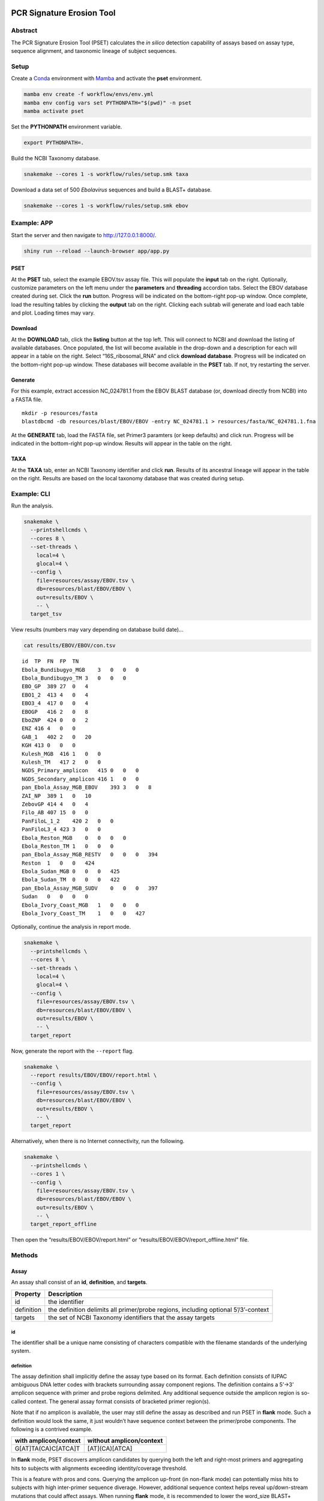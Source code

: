 PCR Signature Erosion Tool
==========================

Abstract
--------

The PCR Signature Erosion Tool (PSET) calculates the *in silico*
detection capability of assays based on assay type, sequence alignment,
and taxonomic lineage of subject sequences.

.. image:: report.png

Setup
-----

Create a `Conda <https://docs.conda.io/en/latest/>`__ environment with
`Mamba <https://github.com/mamba-org/mamba>`__ and activate the **pset**
environment.

.. code:: bash

   mamba env create -f workflow/envs/env.yml
   mamba env config vars set PYTHONPATH="$(pwd)" -n pset
   mamba activate pset

Set the **PYTHONPATH** environment variable.

.. code:: bash

   export PYTHONPATH=.

Build the NCBI Taxonomy database.

.. code:: bash

   snakemake --cores 1 -s workflow/rules/setup.smk taxa

Download a data set of 500 *Ebolavirus* sequences and build a BLAST+
database.

.. code:: bash

   snakemake --cores 1 -s workflow/rules/setup.smk ebov

Example: APP
------------

Start the server and then navigate to http://127.0.0.1:8000/.

.. code:: bash

   shiny run --reload --launch-browser app/app.py

PSET
~~~~

At the **PSET** tab, select the example EBOV.tsv assay file. This will
populate the **input** tab on the right. Optionally, customize
parameters on the left menu under the **parameters** and **threading**
accordion tabs. Select the EBOV database created during set. Click the
**run** button. Progress will be indicated on the bottom-right pop-up
window. Once complete, load the resulting tables by clicking the
**output** tab on the right. Clicking each subtab will generate and load
each table and plot. Loading times may vary.

Download
~~~~~~~~

At the **DOWNLOAD** tab, click the **listing** button at the top left.
This will connect to NCBI and download the listing of available
databases. Once populated, the list will become available in the
drop-down and a description for each will appear in a table on the
right. Select “16S_ribosomal_RNA” and click **download database**.
Progress will be indicated on the bottom-right pop-up window. These
databases will become available in the **PSET** tab. If not, try
restarting the server.

Generate
~~~~~~~~

For this example, extract accession NC_024781.1 from the EBOV BLAST
database (or, download directly from NCBI) into a FASTA file.

::

   mkdir -p resources/fasta
   blastdbcmd -db resources/blast/EBOV/EBOV -entry NC_024781.1 > resources/fasta/NC_024781.1.fna

At the **GENERATE** tab, load the FASTA file, set Primer3 paramters (or
keep defaults) and click run. Progress will be indicated in the
bottom-right pop-up window. Results will appear in the table on the
right.

TAXA
~~~~

At the **TAXA** tab, enter an NCBI Taxonomy identifier and click
**run**. Results of its ancestral lineage will appear in the table on
the right. Results are based on the local taxonomy database that was
created during setup.

Example: CLI
------------

Run the analysis.

.. code:: bash

   snakemake \
     --printshellcmds \
     --cores 8 \
     --set-threads \
       local=4 \
       glocal=4 \
     --config \
       file=resources/assay/EBOV.tsv \
       db=resources/blast/EBOV/EBOV \
       out=results/EBOV \
       -- \
     target_tsv

View results (numbers may vary depending on database build date)…

.. code:: bash

   cat results/EBOV/EBOV/con.tsv

::

   id  TP  FN  FP  TN
   Ebola_Bundibugyo_MGB    3   0   0   0
   Ebola_Bundibugyo_TM 3   0   0   0
   EBO_GP  389 27  0   4
   EBO1_2  413 4   0   4
   EBO3_4  417 0   0   4
   EBOGP   416 2   0   8
   EboZNP  424 0   0   2
   ENZ 416 4   0   0
   GAB_1   402 2   0   20
   KGH 413 0   0   0
   Kulesh_MGB  416 1   0   0
   Kulesh_TM   417 2   0   0
   NGDS_Primary_amplicon   415 0   0   0
   NGDS_Secondary_amplicon 416 1   0   0
   pan_Ebola_Assay_MGB_EBOV    393 3   0   8
   ZAI_NP  389 1   0   10
   ZebovGP 414 4   0   4
   Filo_AB 407 15  0   0
   PanFiloL_1_2    420 2   0   0
   PanFiloL3_4 423 3   0   0
   Ebola_Reston_MGB    0   0   0   0
   Ebola_Reston_TM 1   0   0   0
   pan_Ebola_Assay_MGB_RESTV   0   0   0   394
   Reston  1   0   0   424
   Ebola_Sudan_MGB 0   0   0   425
   Ebola_Sudan_TM  0   0   0   422
   pan_Ebola_Assay_MGB_SUDV    0   0   0   397
   Sudan   0   0   0   0
   Ebola_Ivory_Coast_MGB   1   0   0   0
   Ebola_Ivory_Coast_TM    1   0   0   427

Optionally, continue the analysis in report mode.

.. code:: bash

   snakemake \
     --printshellcmds \
     --cores 8 \
     --set-threads \
       local=4 \
       glocal=4 \
     --config \
       file=resources/assay/EBOV.tsv \
       db=resources/blast/EBOV/EBOV \
       out=results/EBOV \
       -- \
     target_report

Now, generate the report with the ``--report`` flag.

.. code:: bash

   snakemake \
     --report results/EBOV/EBOV/report.html \
     --config \
       file=resources/assay/EBOV.tsv \
       db=resources/blast/EBOV/EBOV \
       out=results/EBOV \
       -- \
     target_report

Alternatively, when there is no Internet connectivity, run the
following.

.. code:: bash

   snakemake \
     --printshellcmds \
     --cores 1 \
     --config \
       file=resources/assay/EBOV.tsv \
       db=resources/blast/EBOV/EBOV \
       out=results/EBOV \
       -- \
     target_report_offline

Then open the “results/EBOV/EBOV/report.html” or
“results/EBOV/EBOV/report_offline.html” file.

Methods
-------

Assay
~~~~~

An assay shall consist of an **id**, **definition**, and **targets**.

+-----------------------------------+-----------------------------------+
| Property                          | Description                       |
+===================================+===================================+
| id                                | the identifier                    |
+-----------------------------------+-----------------------------------+
| definition                        | the definition delimits all       |
|                                   | primer/probe regions, including   |
|                                   | optional 5’/3’-context            |
+-----------------------------------+-----------------------------------+
| targets                           | the set of NCBI Taxonomy          |
|                                   | identifiers that the assay        |
|                                   | targets                           |
+-----------------------------------+-----------------------------------+

id
^^

The identifier shall be a unique name consisting of characters
compatible with the filename standards of the underlying system.

definition
^^^^^^^^^^

The assay definition shall implicitly define the assay type based on its
format. Each definition consists of IUPAC ambiguous DNA letter codes
with brackets surrounding assay component regions. The definition
contains a 5’->3’ amplicon sequence with primer and probe regions
delimited. Any additional sequence outside the amplicon region is
so-called context. The general assay format consists of bracketed primer
region(s).

Note that if no amplicon is available, the user may still define the
assay as described and run PSET in **flank** mode. Such a definition
would look the same, it just wouldn’t have sequence context between the
primer/probe components. The following is a contrived example.

===================== ========================
with amplicon/context without amplicon/context
===================== ========================
G[AT]TA(CA)C[ATCA]T   [AT](CA)[ATCA]
===================== ========================

In **flank** mode, PSET discovers amplicon candidates by querying both
the left and right-most primers and aggregating hits to subjects with
alignments exceeding identity/coverage threshold.

This is a feature with pros and cons. Querying the amplicon up-front (in
non-flank mode) can potentially miss hits to subjects with high
inter-primer sequence diverage. However, additional sequence context
helps reveal up/down-stream mutations that could affect assays. When
running **flank** mode, it is recommended to lower the word_size BLAST+
parameter at the cost of a potentially longer search time.

Definition terms:

-  An assay **component** is a primer or probe sequence.
-  A **bracket** is a pair of open/close symbols to identify
   **component** regions, such as the “[]” and “()” pairs, based on the
   corresponding assay format.
-  The **amplicon** is the non-delimited amplicon sequence that includes
   all component/interprimer regions
-  The **camplicon** (contextualized amplicon) is the non-delimited
   amplicon sequence that includes 5’/3’-context. This is equivalent to
   the non-delimited definition.

Generic format:

::

   5-context-[primer]-(probe?/loop?)-[primer]-context-3'

+-----------------------+-----------------------+-----------------------+
| Assay                 | Description           | Format                |
+=======================+=======================+=======================+
| Oligo                 | single primer/probe   | [O]                   |
|                       | oligo (O)             |                       |
+-----------------------+-----------------------+-----------------------+
| PCR                   | forward/reverse (F/R) | [F](P?)[R]            |
|                       | primer pair with      |                       |
|                       | optional probe (P)    |                       |
+-----------------------+-----------------------+-----------------------+
| LAMP                  | F3/B3 primer pair     | [F3][F2](LF?)[F       |
|                       | with nested F2/F1c    | 1c][B1c](LB?)[B2][B3] |
|                       | and B1c/B1c primer    |                       |
|                       | pairs each with       |                       |
|                       | optional LF/LB loop   |                       |
|                       | resepectively         |                       |
+-----------------------+-----------------------+-----------------------+

targets
^^^^^^^

Each NCBI Taxonomy identifier (tax id) in the set of targets corresponds
to a node in the taxonomy tree. Any subject sequence bearing a tax id in
the set is a positive hit. This is also true if the subject is a
descendant of any of the tax id numbers in the set. For example, if an
assay target set includes *Vibrio cholerae* (**666**), then any sequence
with this ancestry is a target, such as *Vibrio cholerae O1 biovar El
Tor* (**686**) having ancestors “**686** -> 127906 -> **666** -> 662 ->
641 -> 135623 -> 1236 -> 1224 -> 2 -> 131567 -> 1”.

Pipeline
~~~~~~~~

The PSET workflow consists of several sequence alignment, scoring, and
taxonomy evaluation phases. The objective is to determine whether the
assay components alignmed with sufficient coverage and identity and with
the correct arrangement and orientation to subjects bearing the targeted
taxonomic identifier.

Local Alignment
^^^^^^^^^^^^^^^

*Perform local alignment of the camplicon, which includes sequence
context to promote local alignment near the 5’/3’-ends of the primers.*

The objective of this phase is to query the assay definition against a
BLAST+ database to search for matching subjects. Any sequence context in
the definition is also included in the search. The query sequence is
expanded to remove any ambiguous DNA codes since they are incompatible
with BLAST+. In other words, the query sequence represents the first
permutation given the set of alternative letters represented at each
ambiguous position.

==== ====== ==== ========= ==== ============
code set    code set       code set
==== ====== ==== ========= ==== ============
M    {A, C} V    {A, C, G} N    {A, C, G, T}
R    {A, G} H    {A, C, T}      
W    {A, T} D    {A, G, T}      
Y    {C, T} B    {C, G, T}      
S    {G, C}                     
K    {G, T}                     
==== ====== ==== ========= ==== ============

For example, “GA\ **W**\ TA\ **Y**\ A” has two ambiguous codes,
representing four possible sequence expansions:
“GA\ **A**\ TA\ **C**\ A”, “GA\ **T**\ TA\ **C**\ A”,
“GA\ **A**\ TA\ **T**\ A”, and “GA\ **T**\ TA\ **T**\ A”. The procedure
only queries the first expansion.

Filter
^^^^^^

*Score alignments within amplicon region and filter based on query
coverage and similarity threshold.*

This step re-evaluates BLAST+ alignment statistics using the original,
potentially ambiguous query. Only the amplicon region is evaluated for
sequence similarity, meaning that any sequence context present in the
alignment is ignored. Note however, that the unknown DNA character code
**N** is always penalized if it is on the subject. Subject sequences
meeting or exceeding the similarity threshold are then extracted such
that it matches the original query length and coordinates.

::

          [       camplicon       ]
              [    amplicon   ]
   qry   5'---[-----]---[-----]---3' ( id  ) x ( cov ) = ( sim )
   sbj-1   101 11111 110 10111 111    9/10   x 10/10   =   90%   ✓
   sbj-2       11110 111 10011 1      7/10   x 10/10   =   70%   x
   sbj-3         101 111 111          5/6    x  6/10   =   50%   x

Only the unique set of sequences is extracted. Therefore, this step also
outputs a mapping of all of the accessions bearing the extracted
sequence.

Global/Local Alignment
^^^^^^^^^^^^^^^^^^^^^^

*Re-align components individually to the extracted subjects.*

Global/local (glocal) alignment guarantees complete alignent of each
query component to the extracted subject sequences. This step re-aligns
each primer/probe to the extracted set of subjects and are then scored
similarly.

Calls
^^^^^

*The final step outputs a confusion matrix call for each subject based
on glocal alignment statistics and subject taxonomy.*

A call is made for each subject. The calculation is based on whether all
primers aligned to a subject bearing the targeted taxonomy identifier in
the set of assay targets (or is a descendant of one of them) with the
correct arrangement, orientation, and similarity at or above threshold.

===== ===== ==== =======================================
Align Tax   Call Note
===== ===== ==== =======================================
``✓`` ``✓`` TP   Good alignment/arrangement, on-target.
``✓`` ``x`` FP   Good alignment/arrangement, off-target.
``x`` ``✓`` FN   Bad alignment/arrangement, on-target.
``x`` ``x`` TN   Bad alignment/arrangement, off-target.
===== ===== ==== =======================================

A special call “XX” is reserved for alignments to synthetic constructs.

Results
-------

Result files are available on the sidebar and organized under the
individual “Assay” and aggregate “Summary” folders. The heatmap consists
of calls made for each assay against the unique set of extracted subject
sequences. Color indicates the heat value, which is equal to the average
similarity of each assay component to the subject.

Misc
----

run unit tests
~~~~~~~~~~~~~~

The following will run each test and indicate failure or success.

.. code:: bash

   python -m unittest discover -v -s ./test -p test_*.py

download BLAST+ database
~~~~~~~~~~~~~~~~~~~~~~~~

BLAST+ databases are located in the resources/blast directory. Each one
resides in its own subdirectory named after the database. The following
command downloads and decompresses the “ref_viruses_rep_genomes”
database. Tar files are automatically deleted afterwards. A warning may
appear saying “Could not write data to” the target directory. In this
case, additional code executes to finish the job.

.. code:: bash

   snakemake \
       --printshellcmds \
       --cores 4 \
       --set-threads download=4 \
       -s workflow/rules/setup.smk \
       --config db=ref_viruses_rep_genomes -- \
       download

Get directory listing…

.. code:: bash

   find resources/blast/ref_viruses_rep_genomes -type f

Result…

::

   resources/blast/ref_viruses_rep_genomes/ref_viruses_rep_genomes.tar.gz.md5
   resources/blast/ref_viruses_rep_genomes/ref_viruses_rep_genomes.nsq
   resources/blast/ref_viruses_rep_genomes/ref_viruses_rep_genomes.nni
   resources/blast/ref_viruses_rep_genomes/ref_viruses_rep_genomes.nin
   resources/blast/ref_viruses_rep_genomes/ref_viruses_rep_genomes.log
   resources/blast/ref_viruses_rep_genomes/taxdb.btd
   resources/blast/ref_viruses_rep_genomes/ref_viruses_rep_genomes.nnd
   resources/blast/ref_viruses_rep_genomes/ref_viruses_rep_genomes.ndb
   resources/blast/ref_viruses_rep_genomes/ref_viruses_rep_genomes.nhr
   resources/blast/ref_viruses_rep_genomes/ref_viruses_rep_genomes.nos
   resources/blast/ref_viruses_rep_genomes/ref_viruses_rep_genomes.not
   resources/blast/ref_viruses_rep_genomes/ref_viruses_rep_genomes.nog
   resources/blast/ref_viruses_rep_genomes/ref_viruses_rep_genomes.ntf
   resources/blast/ref_viruses_rep_genomes/ref_viruses_rep_genomes.nto
   resources/blast/ref_viruses_rep_genomes/taxdb.bti

Note: run the following to view all available NCBI databases.

.. code:: bash

   update_blastdb.pl -showall

generate assays
~~~~~~~~~~~~~~~

Assay generation is based on the Primer3 program. Configuration files
are available in the ./workflow/conf/agen directory. The name of each
configuration file corresponds to optimizations based on GC-content.
Default values were selected based on the `NEB LAMP Primer Design
Tool <https://lamp.neb.com/#!/>`__. The configuration file is divided by
assay primer. Each section contains keys corresponding to the `Primer3
manual <https://primer3.org/manual.html>`__. Additional non-Primer3 keys
are also present for additional configuration.

The assay generation workflow generates candidates based on each
configuration file and then outputs a list of the best ones according to
penalty scores. Here, we enable ``optional-loop=1`` for speed and
demonstration purposes. Also, we set the target to Filoviridae, which is
11266 in the NCBI Taxonomy database. This example assumes that the EBOV
BLAST+ database is built as this is where we are pulling the accession
from for this example. The workflow automatically compares and ranks
assays based on all configuration files.

.. code:: bash

   mkdir -p resources/fasta
   blastdbcmd -db resources/blast/EBOV/EBOV -entry NC_024781.1 > resources/fasta/NC_024781.1.fna
   snakemake \
       --printshellcmds \
       --cores 4 \
       -s workflow/rules/agen.smk \
       --config \
           optional_loop=1 \
           cstr=GLOBAL:PRIMER_NUM_RETURN=500 \
           file=resources/fasta/NC_024781.1.fna \
           mode=PCR,LAMP \
           targets=11266 -- \
       target

run an ESET experiment
~~~~~~~~~~~~~~~~~~~~~~

Note: this is a work-in-progress!

ESET is the Epitope Signature Erosion Tool. The following determines
which sequences in the `IEDB <https://iedb.org/>`__ Epitope Full v3
database overlap with assay primer regions. Note, this workflow will
downlaod and build an BLAST+ protein database based on the IEDB data.

Download and make IEDB BLAST+ database…

.. code:: bash

   snakemake \
     --printshellcmds \
     --cores 1 \
     -s workflow/rules/eset.smk \
     -- \
     blastdb

Run experiment…

.. code:: bash

   snakemake \
     --printshellcmds \
     --cores 1 \
     -s workflow/rules/eset.smk \
     --config \
       file=resources/assay/SARS-CoV-2.tsv \
       confb='-num_alignments=2000000 -evalue=10000' \
       db=resources/blast/iedb/iedb \
       -- \
       blastx

Get results…

.. code:: bash

   grep -h -e '# Query:' -e 'hits found' results/SARS-CoV-2/blastx.tsv | head

Hits…

::

   # Query: Japan_NIID_WH-1_F501-F [id=Japan_NIID_WH-1_F501] [targets=2697049] [type=PCR]
   # 83 hits found
   # Query: Japan_NIID_WH-1_F501-R [id=Japan_NIID_WH-1_F501] [targets=2697049] [type=PCR]
   # 180 hits found
   # Query: Japan_NIID_WH-1_F509-F [id=Japan_NIID_WH-1_F509] [targets=2697049] [type=PCR]
   # 23 hits found
   # Query: Japan_NIID_WH-1_F509-R [id=Japan_NIID_WH-1_F509] [targets=2697049] [type=PCR]
   # 153 hits found
   # Query: Japan_NIID_WH-1_Seq_F519-F [id=Japan_NIID_WH-1_Seq_F519] [targets=2697049] [type=PCR]
   # 119 hits found

Cite
====

Please cite the most relevant paper…

-  Negrón, Daniel Antonio, Nicholas Tolli, Stephanie Guertin, Suzanne
   Wollen-Roberts, Shane Mitchell, Jared Haas, Catherine Pratt, et
   al. “Clade-Specific MPXV PCR Assays.” bioRxiv, April 28, 2023.
   https://doi.org/10.1101/2023.04.24.538151.
-  Negrón, Daniel Antonio, June Kang, Shane Mitchell, Mitchell Y.
   Holland, Stephen Wist, Jameson Voss, Lauren Brinkac, et al. “Impact
   of SARS-CoV-2 Mutations on PCR Assay Sequence Alignment.” Frontiers
   in Public Health 10 (April 28, 2022).
   https://doi.org/10.3389/fpubh.2022.889973.
-  Holland, Mitchell, Daniel Negrón, Shane Mitchell, Nate Dellinger,
   Mychal Ivancich, Tyler Barrus, Sterling Thomas, Katharine W.
   Jennings, Bruce Goodwin, and Shanmuga Sozhamannan. “BioLaboro: A
   Bioinformatics System for Detecting Molecular Assay Signature Erosion
   and Designing New Assays in Response to Emerging and Reemerging
   Pathogens,” April 10, 2020.
   https://doi.org/10.1101/2020.04.08.031963.
-  Holland, Mitchell Y., Daniel Antonio Negrón, Shane Mitchell, Mychal
   Ivancich, Katharine W. Jennings, Bruce Goodwin, and Shanmuga
   Sozhamannan. “Preliminary in Silico Assessment of the Specificity of
   Published Molecular Assays and Design of New Assays Using the
   Available Whole Genome Sequences of 2019-NCoV.” Article. Noblis,
   Inc., January 24, 2020.
   https://virological.org/t/preliminary-in-silico-assessment-of-the-specificity-of-published-molecular-assays-and-design-of-new-assays-using-the-available-whole-genome-sequences-of-2019-ncov/343.
-  Wiley, Michael R., Lawrence Fakoli, Andrew G. Letizia, Stephen R.
   Welch, Jason T. Ladner, Karla Prieto, Daniel Reyes, et al. “Lassa
   Virus Circulating in Liberia: A Retrospective Genomic
   Characterisation.” The Lancet Infectious Diseases 19, no. 12
   (December 1, 2019): 1371–78.
   https://doi.org/10.1016/S1473-3099(19)30486-4.
-  Sozhamannan, Shanmuga, Mitchell Y. Holland, Adrienne T. Hall, Daniel
   A. Negrón, Mychal Ivancich, Jeffrey W. Koehler, Timothy D. Minogue,
   et al. “Evaluation of Signature Erosion in Ebola Virus Due to Genomic
   Drift and Its Impact on the Performance of Diagnostic Assays.”
   Viruses 7, no. 6 (June 2015): 3130–54.
   https://doi.org/10.3390/v7062763.

